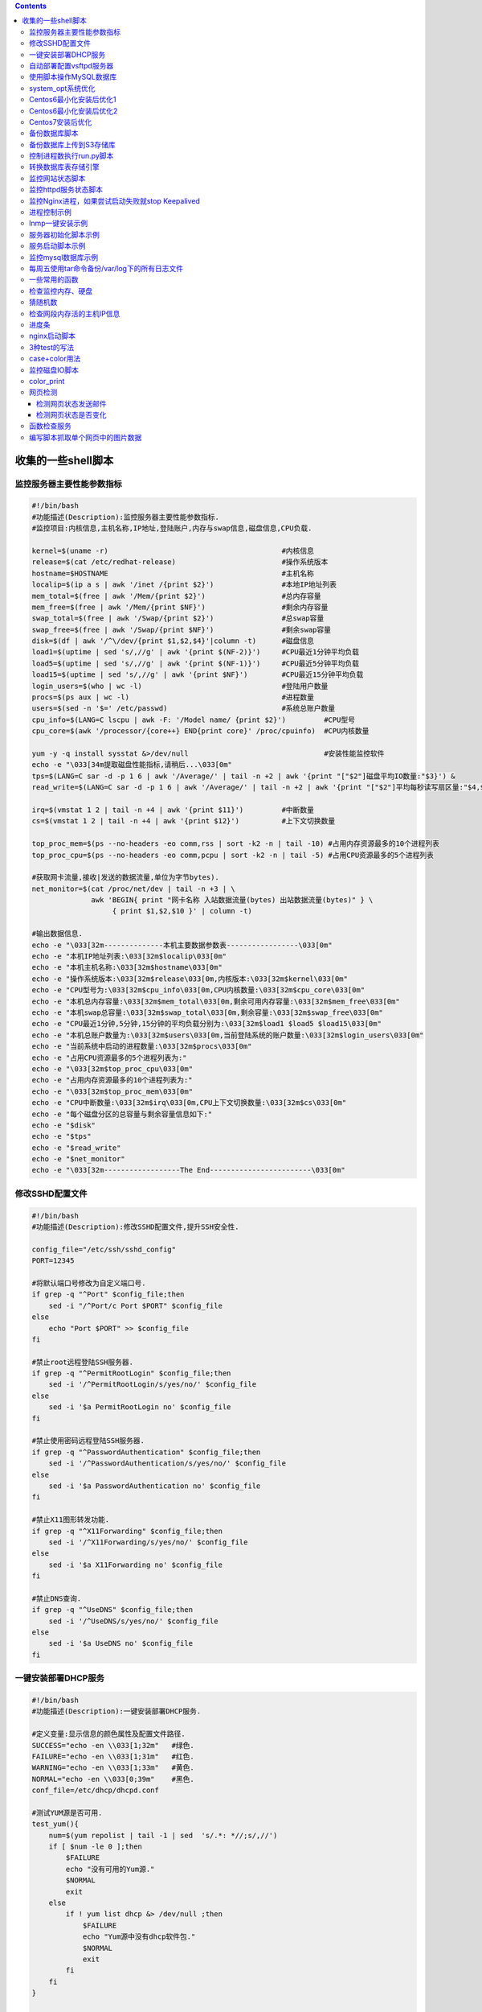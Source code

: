 .. contents::
   :depth: 3
..

收集的一些shell脚本
===================

监控服务器主要性能参数指标
--------------------------

.. code:: shell

   #!/bin/bash
   #功能描述(Description):监控服务器主要性能参数指标.
   #监控项目:内核信息,主机名称,IP地址,登陆账户,内存与swap信息,磁盘信息,CPU负载.

   kernel=$(uname -r)                                         #内核信息
   release=$(cat /etc/redhat-release)                         #操作系统版本
   hostname=$HOSTNAME                                         #主机名称
   localip=$(ip a s | awk '/inet /{print $2}')                #本地IP地址列表
   mem_total=$(free | awk '/Mem/{print $2}')                  #总内存容量
   mem_free=$(free | awk '/Mem/{print $NF}')                  #剩余内存容量
   swap_total=$(free | awk '/Swap/{print $2}')                #总swap容量
   swap_free=$(free | awk '/Swap/{print $NF}')                #剩余swap容量
   disk=$(df | awk '/^\/dev/{print $1,$2,$4}'|column -t)      #磁盘信息
   load1=$(uptime | sed 's/,//g' | awk '{print $(NF-2)}')     #CPU最近1分钟平均负载
   load5=$(uptime | sed 's/,//g' | awk '{print $(NF-1)}')     #CPU最近5分钟平均负载
   load15=$(uptime | sed 's/,//g' | awk '{print $NF}')        #CPU最近15分钟平均负载
   login_users=$(who | wc -l)                                 #登陆用户数量
   procs=$(ps aux | wc -l)                                    #进程数量
   users=$(sed -n '$=' /etc/passwd)                           #系统总账户数量
   cpu_info=$(LANG=C lscpu | awk -F: '/Model name/ {print $2}')         #CPU型号
   cpu_core=$(awk '/processor/{core++} END{print core}' /proc/cpuinfo)  #CPU内核数量

   yum -y -q install sysstat &>/dev/null                                #安装性能监控软件
   echo -e "\033[34m提取磁盘性能指标,请稍后...\033[0m"
   tps=$(LANG=C sar -d -p 1 6 | awk '/Average/' | tail -n +2 | awk '{print "["$2"]磁盘平均IO数量:"$3}') &
   read_write=$(LANG=C sar -d -p 1 6 | awk '/Average/' | tail -n +2 | awk '{print "["$2"]平均每秒读写扇区量:"$4,$5}') &

   irq=$(vmstat 1 2 | tail -n +4 | awk '{print $11}')         #中断数量
   cs=$(vmstat 1 2 | tail -n +4 | awk '{print $12}')          #上下文切换数量

   top_proc_mem=$(ps --no-headers -eo comm,rss | sort -k2 -n | tail -10) #占用内存资源最多的10个进程列表
   top_proc_cpu=$(ps --no-headers -eo comm,pcpu | sort -k2 -n | tail -5) #占用CPU资源最多的5个进程列表

   #获取网卡流量,接收|发送的数据流量,单位为字节bytes).
   net_monitor=$(cat /proc/net/dev | tail -n +3 | \
                 awk 'BEGIN{ print "网卡名称 入站数据流量(bytes) 出站数据流量(bytes)" } \
                      { print $1,$2,$10 }' | column -t)

   #输出数据信息.
   echo -e "\033[32m--------------本机主要数据参数表-----------------\033[0m"
   echo -e "本机IP地址列表:\033[32m$localip\033[0m"
   echo -e "本机主机名称:\033[32m$hostname\033[0m"
   echo -e "操作系统版本:\033[32m$release\033[0m,内核版本:\033[32m$kernel\033[0m"
   echo -e "CPU型号为:\033[32m$cpu_info\033[0m,CPU内核数量:\033[32m$cpu_core\033[0m"
   echo -e "本机总内存容量:\033[32m$mem_total\033[0m,剩余可用内存容量:\033[32m$mem_free\033[0m"
   echo -e "本机swap总容量:\033[32m$swap_total\033[0m,剩余容量:\033[32m$swap_free\033[0m"
   echo -e "CPU最近1分钟,5分钟,15分钟的平均负载分别为:\033[32m$load1 $load5 $load15\033[0m"
   echo -e "本机总账户数量为:\033[32m$users\033[0m,当前登陆系统的账户数量:\033[32m$login_users\033[0m"
   echo -e "当前系统中启动的进程数量:\033[32m$procs\033[0m"
   echo -e "占用CPU资源最多的5个进程列表为:"
   echo -e "\033[32m$top_proc_cpu\033[0m"
   echo -e "占用内存资源最多的10个进程列表为:"
   echo -e "\033[32m$top_proc_mem\033[0m"
   echo -e "CPU中断数量:\033[32m$irq\033[0m,CPU上下文切换数量:\033[32m$cs\033[0m"
   echo -e "每个磁盘分区的总容量与剩余容量信息如下:"
   echo -e "$disk"
   echo -e "$tps"
   echo -e "$read_write"
   echo -e "$net_monitor"
   echo -e "\033[32m------------------The End------------------------\033[0m"

修改SSHD配置文件
----------------

.. code:: shell

   #!/bin/bash
   #功能描述(Description):修改SSHD配置文件,提升SSH安全性.

   config_file="/etc/ssh/sshd_config"
   PORT=12345

   #将默认端口号修改为自定义端口号.
   if grep -q "^Port" $config_file;then
       sed -i "/^Port/c Port $PORT" $config_file
   else
       echo "Port $PORT" >> $config_file
   fi

   #禁止root远程登陆SSH服务器.
   if grep -q "^PermitRootLogin" $config_file;then
       sed -i '/^PermitRootLogin/s/yes/no/' $config_file
   else
       sed -i '$a PermitRootLogin no' $config_file
   fi

   #禁止使用密码远程登陆SSH服务器.
   if grep -q "^PasswordAuthentication" $config_file;then
       sed -i '/^PasswordAuthentication/s/yes/no/' $config_file
   else
       sed -i '$a PasswordAuthentication no' $config_file
   fi

   #禁止X11图形转发功能.
   if grep -q "^X11Forwarding" $config_file;then
       sed -i '/^X11Forwarding/s/yes/no/' $config_file
   else
       sed -i '$a X11Forwarding no' $config_file
   fi

   #禁止DNS查询.
   if grep -q "^UseDNS" $config_file;then
       sed -i '/^UseDNS/s/yes/no/' $config_file
   else
       sed -i '$a UseDNS no' $config_file
   fi

一键安装部署DHCP服务
--------------------

.. code:: shell

   #!/bin/bash
   #功能描述(Description):一键安装部署DHCP服务.

   #定义变量:显示信息的颜色属性及配置文件路径.
   SUCCESS="echo -en \\033[1;32m"   #绿色.
   FAILURE="echo -en \\033[1;31m"   #红色.
   WARNING="echo -en \\033[1;33m"   #黄色.
   NORMAL="echo -en \\033[0;39m"    #黑色.
   conf_file=/etc/dhcp/dhcpd.conf

   #测试YUM源是否可用.
   test_yum(){
       num=$(yum repolist | tail -1 | sed  's/.*: *//;s/,//')
       if [ $num -le 0 ];then
           $FAILURE
           echo "没有可用的Yum源."
           $NORMAL
           exit
       else
           if ! yum list dhcp &> /dev/null ;then
               $FAILURE
               echo "Yum源中没有dhcp软件包."
               $NORMAL
               exit
           fi
       fi
   }

   #安装部署dhcp软件包.
   install_dhcp(){
       #如果软件包已经安装则提示警告信息并退出脚本.
       if rpm -q dhcp &> /dev/null ;then
           $WARNING
           echo "dhcp已安装."
           $NORMAL
           exit
       else
           yum -y install dhcp
       fi
   }


   #修改dhcp配置文件.
   modify_conf(){
       #拷贝模板配置文件.
       /bin/cp -f /usr/share/doc/dhcp*/dhcpd.conf.example /etc/dhcp/dhcpd.conf
       sed -i '/10.152.187.0/{N;d}' $conf_file   #删除多余配置,通过N读取多行,然后d删除.
       sed -i '/10.254.239.0/,+3d' $conf_file    #删除多余配置,通过正则匹配某行以及之后的3行都删除.
       sed -i '/10.254.239.32/,+4d' $conf_file   #删除多余配置,正则匹配某行以及后面的4行都删除.
       sed -i "s/10.5.5.0/$subnet/" $conf_file   #设置DHCP网段.
       sed -i "s/255.255.255.224/$netmask/" $conf_file #设置DHCP网段的子网掩码.
       sed -i "s/10.5.5.26/$start/" $conf_file   #设置DHCP为客户端分配的IP地址池起始IP.
       sed -i "s/10.5.5.30/$end/" $conf_file     #设置DHCP为客户端分配的IP地址池结束IP.
       sed -i "s/ns1.internal.example.org/$dns/" $conf_file  #设置为客户端分配的DNS.
       sed -i '/internal.example.org/d' $conf_file #删除多余的配置行.
       sed -i "/routers/s/10.5.5.1/$router/" $conf_file #设置为客户端分配的默认网关.
       sed -i '/broadcast-address/d' $conf_file  #删除多余的配置行.
   }


   test_yum      #调用函数,测试yum源.
   install_dhcp  #调用函数,安装软件包.

   #读取必要的配置参数.
   echo -n "请输入DHCP网段(如:192.168.4.0):"
   $SUCCESS
   read subnet
   $NORMAL
   echo -n "请输入DHCP网段的子网掩码(如:255.255.255.0):"
   $SUCCESS
   read netmask
   $NORMAL
   echo -n "请输入为客户端分配的地址池(如:192.168.4.1-192.168.4.10):"
   $SUCCESS
   read pools
   $NORMAL
   echo -n "请输入为客户端分配的默认网关:"
   $SUCCESS
   read router
   $NORMAL
   echo -n "请输入为客户端分配的DNS服务器:"
   $SUCCESS
   read dns
   $NORMAL
   start=$(echo $pools | cut -d- -f1)     #获取起始IP.
   end=$(echo $pools | cut -d- -f2)       #获取结束IP.

   modify_conf   #调用函数,修改配置文件.

   #重启服务.
   systemctl restart dhcpd  &>/dev/null
   if [ $? -eq 0 ];then
       $SUCCESS
       echo "部署配置DHCP完毕."
   else
       $FAILURE
       echo "部署配置DHCP失败,通过 journalctl -xe查看日志."
   fi
   $NORMAL

自动部署配置vsftpd服务器
------------------------

::

   #!/bin/bash
   #功能描述(Description):自动部署配置vsftpd服务器,管理FTP服务器,针对RHEL|CentOS系统.
   #本地账户访问FTP的共享目录为/common,其中/common/pub为可上传目录.
   #匿名账户访问FTP的共享目录为/var/ftp,其中/var/ftp/pub为可上传目录.

   #定义变量:显示信息的颜色属性及配置文件路径.
   SUCCESS="echo -en \\033[1;32m"   #绿色.
   FAILURE="echo -en \\033[1;31m"   #红色.
   WARNING="echo -en \\033[1;33m"   #黄色.
   NORMAL="echo -en \\033[0;39m"    #黑色.
   conf_file=/etc/vsftpd/vsftpd.conf

   #####从这里开始先将所有需要的功能定义为函数.#####
   #定义脚本的主菜单功能.
   menu(){
       clear
       echo "-----------------------------------"
       echo "#          菜单(Menu)             #"
       echo "-----------------------------------"
       echo "# 1.安装配置vsftpd.               #"
       echo "# 2.创建FTP账户.                  #"
       echo "# 3.删除FTP账户.                  #"
       echo "# 4.配置匿名账户.                 #"
       echo "# 5.启动关闭vsftpd.               #"
       echo "# 6.退出脚本.                     #"
       echo "-----------------------------------"
       echo
   }

   #定义配置匿名账户的子菜单.
   anon_sub_menu(){
       clear
       echo "-----------------------------------"
       echo "#      匿名配置子菜单(Menu)       #"
       echo "-----------------------------------"
       echo "# 1.禁用匿名账户.                 #"
       echo "# 2.启用匿名登陆.                 #"
       echo "# 3.允许匿名账户上传.             #"
       echo "-----------------------------------"
       echo
   }

   #定义服务管理的子菜单.
   service_sub_menu(){
       clear
       echo "-----------------------------------"
       echo "#       服务管理子菜单(Menu)      #"
       echo "-----------------------------------"
       echo "# 1.启动vsftpd.                   #"
       echo "# 2.关闭vsftpd.                   #"
       echo "# 3.重启vsftpd.                   #"
       echo "-----------------------------------"
       echo
   }

   #测试YUM是否可用.
   test_yum(){
       num=$(yum repolist | tail -1 | sed  's/.*: *//;s/,//')
       if [ $num -le 0 ];then
           $FAILURE
           echo "没有可用的Yum源."
           $NORMAL
           exit
       else
           if ! yum list vsftpd &> /dev/null ;then
               $FAILURE
               echo "Yum源中没有vsftpd软件包."
               $NORMAL
               exit
           fi
       fi
   }

   #安装部署vsftpd软件包.
   install_vsftpd(){
   #如果软件包已经安装则提示警告信息并退出脚本.
       if rpm -q vsftpd &> /dev/null ;then
           $WARNING
           echo "vsftpd已安装."
           $NORMAL
           exit
       else
           yum -y install vsftpd
       fi
   }

   #修改初始化配置文件.
   init_config(){
   #备份配置文件.
       [ ! -e $conf_file.bak ] && cp $conf_file{,.bak}

   #为本地账户创建共享目录/common,修改配置文件指定共享根目录.
       [ ! -d /common/pub ] && mkdir -p /common/pub
       chmod a+w /common/pub
       grep -q local_root $conf_file || sed -i '$a local_root=/common' $conf_file

   #默认客户端通过本地账户访问FTP时
   #允许使用cd命令跳出共享目录,可以看到/etc等系统目录及文件.
   #通过设置chroot_local_user=YES可以将账户禁锢在自己的家目录,无法进入其他目录.
       sed -i 's/^#chroot_local_user=YES/chroot_local_user=YES/' $conf_file
   }

   #创建FTP账户,如果账户已存在则直接退出脚本.
   create_ftpuser(){
       if id $1 &> /dev/null ;then
           $FAILURE
           echo "$1账户已存在."
           $NORMAL
           exit
       else
           useradd $1
           echo "$2" | passwd --stdin $1 &>/dev/null
       fi
   }

   #删除FTP账户,如果账户不存在则直接退出脚本.
   delete_ftpuser(){
       if ! id $1 &> /dev/null ;then
           $FAILURE
           echo "$1账户不存在."
           $NORMAL
           exit
       else
           userdel $1
       fi
   }

   #配置匿名账户.
   #第一个位置参数为1则将匿名账户禁用.
   #第一个位置参数为2则开启匿名账户登陆功能.
   #第一个位置参数为3则设置允许匿名账户上传文件.
   anon_config(){ 
       if [ ! -f $conf_file ];then
           $FAILURE
           echo "配置文件不存在."
           $NORMAL
           exit
       fi
   #设置anonymous_enable=YES可以开启匿名登陆功能,默认为开启状态.
   #设置anonymous_enable=NO可以禁止匿名登陆功能.
   #设置anon_upload_enable=YES可以允许匿名上传文件,默认该配置被注释.
   #设置anon_mkdir_write_enable=YES可以允许匿名账户创建目录,默认该配置被注释.
   case $1 in
   1)
       sed -i 's/anonymous_enable=YES/anonymous_enable=NO/' $conf_file
       systemctl restart vsftpd;;
   2)
       sed -i 's/anonymous_enable=NO/anonymous_enable=YES/' $conf_file
       systemctl restart vsftpd;;
   3)
       sed -i 's/^#anon_/anon_/' $conf_file
       chmod a+w /var/ftp/pub
       systemctl restart vsftpd;;
   esac
   }

   #服务管理.
   #第一个位置参数为start时启动vsftpd服务.
   #第一个位置参数为stop时关闭vsftpd服务.
   #第一个位置参数为restart时重启vsftpd服务.
   proc_manager(){
       if ! rpm -q vsftpd &>/dev/null ;then
           $FAILURE
           echo "未安装vsftpd软件包."
           $NORMAL
           exit
       fi
   case $1 in
   start)
       systemctl start vsftpd;; 
   stop)
       systemctl stop vsftpd;; 
   restart)
       systemctl restart vsftpd;; 
   esac
   }


   ######从这里开始调用前面定义的函数.#####
   menu
   read -p "请输入选项[1-6]:" input
   case $input in
   1)
       test_yum           #测试yum源.
       install_vsftpd     #安装vsftpd软件包.
       init_config;;      #初始化修改配置文件.
   2) 
       read -p "请输入账户名称:" username
       read -s -p "请输入账户密码:" password
       echo
       create_ftpuser $username $password;;   #创建FTP账户.
   3)
       read -p "请输入账户名称:" username
       delete_ftpuser $username $password;;   #删除FTP账户.
   4)
       anon_sub_menu
       read -p "请输入选项[1-3]:" anon
       if [ $anon -eq 1 ];then
           anon_config 1                     #禁止匿名登陆.
       elif [ $anon -eq 2 ];then
           anon_config 2                     #启用匿名登陆.
       elif [ $anon -eq 3 ];then
           anon_config 3                     #允许匿名上传.
       fi;;
   5)
       service_sub_menu    
       read -p "请输入选项[1-3]:" proc
       if [ $proc -eq 1 ];then
           proc_manager start                #启动vsftpd服务.
       elif [ $proc -eq 2 ];then
           proc_manager stop                 #关闭vsftpd服务.
       elif [ $proc -eq 3 ];then
           proc_manager restart              #重启vsftpd服务.
       fi;;
   6)
       exit;;
   *)
       $FAILURE
       echo "您的输入有误."
       $NORMAL
       exit;;
   esac

使用脚本操作MySQL数据库
-----------------------

::

   # 操作数据库
   mysql -uUSER -pPASSWORD -e"SQL STATEMENTS" 

   #查看本地所有数据库
   mysql -uroot -ppassword -e"show databases"

操作数据库脚本

.. code:: bash

   [root@localhost ~]# cat mysql01.sh
   #!/bin/bash
   HOSTNAME="localhost"
   USERNAME="root"
   PASSWORD="password"
   MYSQL=/usr/bin/mysql
   SH_DB="show databases"
   $MYSQL -u$USERNAME -p$PASSWORD -e"$SH_DB"

下面列举了常用的数据库操作脚本：

::

   #创建数据库  
   create_db_sql="create database  ${DBNAME}"  
   mysql -u${USERNAME} -p${PASSWORD} -e "${create_db_sql}"  

   #创建表  
   create_table_sql="create table  ${TABLE} (name varchar(20), id int(10))"  
   mysql -u${USERNAME} -p${PASSWORD} ${DBNAME} -e"${create_table_sql}"  

   #插入数据  
   insert_sql="insert into ${TABLENAME} values('john',1)"  
   mysql -u${USERNAME} -p${PASSWORD} ${DBNAME} -e"${insert_sql}"  

   #查询  
   select_sql="select * from ${TABLENAME}"  
   mysql -u${USERNAME} -p${PASSWORD} ${DBNAME} -e"${select_sql}"   

   #更新数据  
   update_sql="update ${TABLENAME} set id=3"  
   mysql -u${USERNAME} -p${PASSWORD} ${DBNAME} -e"${update_sql}"  

   #删除数据  
   delete_sql="delete from ${TABLENAME}"  
   mysql -u${USERNAME} -p${PASSWORD} ${DBNAME} -e"${delete_sql}"  

使用Here Document执行SQL代码块，命令如下：

::

   [root@localhost ~]# cat mysql02.sh
   #!/bin/bash  
   mysql -uroot -ppassword << EOF  
   CREATE DATABASE DB01;
   use DB01;
   CREATE TABLE user
   (
   userID int(20) not null,
   userName varchar(20) not null,
   userPass varchar(20) not null,
   age int(10) not null,
   primary key(userID)
   );
   EOF

使用管道或重定向符执行SQL代码块，命令如下：

.. code:: bash

   mysql -uroot -ppassword < update.sql
   cat update.sql | mysql -uroot -ppassword

system_opt系统优化
------------------

``system_opt.sh``

.. code:: bash

   #!/usr/bin/env bash
   #usage:xxx
   #scripts_name:${NAME}.sh
   # author：xiaojian

   #usage() {
   #    echo "请按如下格式执行"
   #    echo "USAGE: bash $0 函数名1#函数名2"
   #    echo "USAGE: bash $0 epel#ulimits#ssh"
   #    exit 1
   #}
   #

   function epel(){
       yum install epel-release -y >/dev/null 2>&1
       sed -i 's/mirrorlist/#mirrorlist/g' /etc/yum.repos.d/epel.repo
       sed -i 's/#baseurl/baseurl/g' /etc/yum.repos.d/epel.repo
       sed -i '6s/enabled=0/enabled=1/g' /etc/yum.repos.d/epel.repo
       sed -i '7s/gpgcheck=1/gpgcheck=0/g' /etc/yum.repos.d/epel.repo
       yum clean all >/dev/null 2>&1
       #阿里云机器用aliyun epel
       #echo "[EPEL 配置] ==> OK"
   }

   function ulimits(){
   cat > /etc/security/limits.conf <<EOF
   * soft noproc 65536
   * hard noproc 65536
   * soft nofile 65536
   * hard nofile 65536
   EOF
   # centos 7.3 还是 7.4开始， 这个文件有一部分soft 和 nproc 内容，登陆后会被覆盖，/etc/security/limits.conf 不会生效
   echo > /etc/security/limits.d/20-nproc.conf 

   ulimit -n 65536
   ulimit -u 65536


   #echo "[ulimits 配置] ==> OK"


   }


   # 系统默认没有 /etc/init.d/sshd 需要使用 systemctl restart  sshd
   function ssh(){
       [ -f /etc/ssh/sshd_config ]  && sed -ir '13 iUseDNS no\nGSSAPIAuthentication no' /etc/ssh/sshd_config && systemctl restart  sshd >/dev/null 2>&1
   #echo "[SSH 优化] ==> OK"
   }

   # 修改内核参数，增加缓存区，减少等待时间
   # 可以接收更大的包，增加对轻量ddos抗性
   function kernel(){
   cat > /etc/sysctl.conf <<EOF
   fs.file-max = 65536
   net.core.netdev_max_backlog = 32768
   net.core.rmem_default = 8388608
   net.core.rmem_max = 16777216
   net.core.somaxconn = 32768
   net.core.wmem_default = 8388608
   net.core.wmem_max = 16777216
   net.ipv4.conf.all.arp_ignore = 0
   net.ipv4.conf.lo.arp_announce = 0
   net.ipv4.conf.lo.arp_ignore = 0
   net.ipv4.ip_local_port_range = 5000 65000
   net.ipv4.tcp_fin_timeout = 30
   net.ipv4.tcp_keepalive_intvl = 30
   net.ipv4.tcp_keepalive_probes = 3
   net.ipv4.tcp_keepalive_time = 300
   net.ipv4.tcp_max_orphans = 3276800
   net.ipv4.tcp_max_syn_backlog = 65536
   net.ipv4.tcp_max_tw_buckets = 5000
   net.ipv4.tcp_mem = 94500000 915000000 927000000
   net.ipv4.tcp_syn_retries = 2
   net.ipv4.tcp_synack_retries = 2
   net.ipv4.tcp_syncookies = 1
   net.ipv4.tcp_timestamps = 0
   net.ipv4.tcp_tw_recycle = 1
   net.ipv4.tcp_tw_reuse = 1
   EOF
   sysctl -p >/dev/null 2>&1
   #echo "[内核 优化] ==> OK"
   }

   # 增加操作系统记录数量
   function history(){
       if ! grep "HISTTIMEFORMAT" /etc/profile >/dev/null 2>&1
       then echo '
       UserIP=$(who -u am i | cut -d"("  -f 2 | sed -e "s/[()]//g")
       export HISTTIMEFORMAT="[%F %T] [`whoami`] [${UserIP}] " ' >> /etc/profile;
       fi
       sed -i "s/HISTSIZE=1000/HISTSIZE=999999999/" /etc/profile
   #echo "[history 优化] ==> OK"
   }

   # 这个稍后我再试一试，我是倾向不要关闭selinux，而是使用系统权限完善来控制软件运行。
   # 稍后测试一下看看
   function security(){
       > /etc/issue
       sed -i 's/SELINUX=enforcing/SELINUX=disabled/g' /etc/selinux/config
       sed -i 's/SELINUX=permissive/SELINUX=disabled/g' /etc/selinux/config
       setenforce 0 >/dev/null 2>&1
       #systemctl stop firewalld.service
       #systemctl disable firewalld.service
       yum install -y openssl openssh bash >/dev/null 2>&1
       #echo "[安全配置] ==> OK"
   }

   function other(){
       yum groupinstall Development tools -y >/dev/null 2>&1
       yum install -y vim wget lrzsz telnet traceroute iotop tree >/dev/null 2>&1
       yum install -y ncftp axel git zlib-devel openssl-devel unzip xz libxslt-devel libxml2-devel libcurl-devel >/dev/null 2>&1
       #echo "[安装常用工具] ==> OK"
       echo "export HOME=/root" >> /etc/profile
       source /etc/profile
       useradd -M -s /sbin/nologin nginx >/dev/null 2>&1
       mkdir -p /root/ops_scripts /data1/www
       mkdir -p /opt/codo/
   }

   export -f epel
   export -f ulimits
   export -f ssh
   export -f kernel
   export -f history
   export -f security
   export -f other

   ##格式必须是: bash script 函数名1#函数2
   ## 例如: bash system_init_v1.sh epel#ulimits#ssh
   #echo $1 | awk -F "#" '{for(i=1;i<=NF;++i) system($i)}'
   epel
   ulimits
   ssh
   kernel
   history
   security
   other
   #echo '[Success]System Init OK'

Centos6最小化安装后优化1
------------------------

.. code:: bash

   #!/bin/bash
   #系统基础升级,建议以root执行

   #必须使用root才能执行此脚本
   if [ $USER != "root" ]; then
       echo "需要使用 sudo 才能使用本脚本"
       exit 1
   fi

   cd /usr/local/src
   wget http://mirrors.163.com/.help/CentOS6-Base-163.repo
   cd /etc/yum.repos.d/
   mv CentOS-Base.repo CentOS-Base.repo.bak
   cp /usr/local/src/CentOS6-Base-163.repo ./CentOS-Base.repo
   yum clean all #清除yum缓存
   yum makecache #重建缓存
   yum update -y  #升级Linux系统
   cd ../
   #添加epel外部yum扩展源
   cd /usr/local/src
   wget http://dl.fedoraproject.org/pub/epel/6/x86_64/epel-release-6-8.noarch.rpm
   rpm -ivh epel-release-6-8.noarch.rpm
   #安装gcc基础库文件以及sysstat工具
   yum -y install gcc gcc-c++ vim-enhanced unzip unrar sysstat
   #配置ntpdate自动对时
   yum -y install ntp
   echo "01 01 * * * /usr/sbin/ntpdate ntp.api.bz    >> /dev/null 2>&1" >> /etc/crontab
   /usr/sbin/ntpdate ntp.api.bz
   service crond restart

   #配置文件的ulimit值
   ulimit -SHn 65534
   echo "ulimit -SHn 65534" >> /etc/rc.local
   cat >> /etc/security/limits.conf << EOF
   *                     soft     nofile             65535
   *                     hard     nofile             65535
   EOF
   echo "fs.file-max=419430" >> /etc/sysctl.conf

   #基础系统内核优化
   cat >> /etc/sysctl.conf << EOF
   net.ipv4.tcp_syncookies = 1
   net.ipv4.tcp_syn_retries = 1
   net.ipv4.tcp_tw_recycle = 1
   net.ipv4.tcp_tw_reuse = 1
   net.ipv4.tcp_fin_timeout = 1
   net.ipv4.tcp_keepalive_time = 1200
   net.ipv4.ip_local_port_range = 10000 65535
   net.ipv4.tcp_max_syn_backlog = 16384
   net.ipv4.tcp_max_tw_buckets = 36000
   net.ipv4.route.gc_timeout = 100
   net.ipv4.tcp_syn_retries = 1
   net.ipv4.tcp_synack_retries = 1
   net.core.somaxconn = 16384
   net.core.netdev_max_backlog = 16384
   net.ipv4.tcp_max_orphans = 16384

   EOF
   /sbin/sysctl -p

   #禁用control-alt-delete组合键以防止误操作
   sed -i 's@ca::ctrlaltdel:/sbin/shutdown -t3 -r now@#ca::ctrlaltdel:/sbin/shutdown -t3 -r now@' /etc/inittab
   #关闭SElinux
   sed -i 's@SELINUX=enforcing@SELINUX=disabled@' /etc/selinux/config
   #关闭iptables
   service iptables stop
   chkconfig iptables off
   #ssh服务配置优化,请至少保持机器中至少有一个具有sudo权限的用户，下面的配置会禁止root远程登录
   sed -i 's@#PermitRootLogin yes@PermitRootLogin no@' /etc/ssh/sshd_config 
   #禁止空密码登录
   sed -i 's@#PermitEmptyPasswords no@PermitEmptyPasswords no@' /etc/ssh/sshd_config 
   #禁止SSH反向解析
   sed -i 's@#UseDNS yes@UseDNS no@' /etc/ssh/sshd_config /etc/ssh/sshd_config
   service sshd restart
   #禁用ipv6地址,根据实际需求来设，如果需要安装lvs服务的机器，建议保留此选项
   echo "install ipv6 /bin/true" > /etc/modprobe.d/disable-ipv6.conf
   #每当系统需要加载IPv6模块时，强制执行/bin/true来代替实际加载的模块
   echo "IPV6INIT=no" >> /etc/sysconfig/network-scripts/ifcfg-eth0
   #禁用基于IPv6网络，使之不会被触发启动
   chkconfig ip6tables off
   #vim基础语法优化
   cat >> /root/.vimrc << EOF
   set number
   set ruler
   set nohlsearch
   set shiftwidth=2
   set tabstop=4
   set expandtab
   set cindent
   set autoindent
   set mouse=v
   syntax on
   EOF
   #精简开机自启动服务，安装最小化服务的机器初始可以只留crond|network|rsyslog|sshd这四个服务
   for i in `chkconfig --list|grep 3:on|awk '{print $1}'`;do chkconfig --level 3 $i off;done
   for CURSRV  in crond rsyslog sshd network;do chkconfig --level 3 $CURSRV on;done
   #重启服务器
   reboot

Centos6最小化安装后优化2
------------------------

.. code:: bash

   #!/bin/bash
   #添加epel外部yum扩展源
   cd /usr/local/src
   wget http://dl.fedoraproject.org/pub/epel/6/x86_64/epel-release-6-8.noarch.rpm
   rpm -ivh epel-release-6-8.noarch.rpm
   #安装gcc基础库文件以及sysstat工具
   yum -y install gcc gcc-c++ vim-enhanced unzip unrar sysstat
   #配置ntpdate自动对时
   yum -y install ntp
   echo "01 01 * * * /usr/sbin/ntpdate ntp.api.bz    >> /dev/null 2>&1" >> /etc/crontab
   ntpdate ntp.api.bz
   service crond restart
   #配置文件的ulimit值
   ulimit -SHn 65535
   echo "ulimit -SHn 65535" >> /etc/rc.local
   cat>> /etc/security/limits.conf << EOF
   *                     soft     nofile             65535
   *                     hard     nofile             65535
   EOF

   #基础系统内核优化
   cat>> /etc/sysctl.conf << EOF
   fs.file-max=419430
   net.ipv4.tcp_syncookies = 1
   net.ipv4.tcp_syn_retries = 1
   net.ipv4.tcp_tw_recycle = 1
   net.ipv4.tcp_tw_reuse = 1
   net.ipv4.tcp_fin_timeout = 1
   net.ipv4.tcp_keepalive_time = 1200
   net.ipv4.ip_local_port_range = 1024 65535
   net.ipv4.tcp_max_syn_backlog = 16384
   net.ipv4.tcp_max_tw_buckets = 36000
   net.ipv4.route.gc_timeout = 100
   net.ipv4.tcp_syn_retries = 1
   net.ipv4.tcp_synack_retries = 1
   net.core.somaxconn = 16384
   net.core.netdev_max_backlog = 16384
   net.ipv4.tcp_max_orphans = 16384
   EOF
   /sbin/sysctl -p

   #禁用control-alt-delete组合键以防止误操作
   sed -i 's@ca::ctrlaltdel:/sbin/shutdown -t3 -r now@#ca::ctrlaltdel:/sbin/shutdown -t3 -r now@' /etc/inittab
   #关闭SElinux
   sed -i 's@SELINUX=enforcing@SELINUX=disabled@' /etc/selinux/config
   #关闭iptables
   service iptables stop
   chkconfig iptables off
   #ssh服务配置优化,请至少保持机器中至少有一个具有sudo权限的用户，下面的配置会禁止root远程登录
   sed -i 's@#PermitRootLogin yes@PermitRootLogin no@' /etc/ssh/sshd_config #禁止root远程登录
   sed -i 's@#PermitEmptyPasswords no@PermitEmptyPasswords no@' /etc/ssh/sshd_config #禁止空密码登录
   sed -i 's@#UseDNS yes@UseDNS no@' /etc/ssh/sshd_config /etc/ssh/sshd_config
   service sshd restart
   #禁用ipv6地址
   echo "alias net-pf-10 off" >> /etc/modprobe.d/dist.conf
   echo "alias ipv6 off" >> /etc/modprobe.d/dist.conf
   chkconfig ip6tables off
   #vim基础语法优化
   echo "syntax on" >> /root/.vimrc
   echo "set nohlsearch" >> /root/.vimrc
   #精简开机自启动服务，安装最小化服务的机器初始可以只保留crond，network，rsyslog，sshd这四个服务。
   for i in `chkconfig --list|grep 3:on|awk '{print $1}'`;do chkconfig --level 3 $i off;done
   for CURSRV  in crond rsyslog sshd network;do chkconfig --level 3 $CURSRV on;done
   #重启服务器
   reboot

Centos7安装后优化
-----------------

.. code:: bash

   #!/bin/bash
   #author shunxin by 
   #this script is only for CentOS 7.x
   #check the OS
   platform=`uname -i`
   if [ $platform != "x86_64" ];then 
   echo "this script is only for 64bit Operating System !"
   exit 1
   fi
   echo "the platform is ok"
   cat << EOF
   +---------------------------------------+
   |   your system is CentOS 7 x86_64      |
   |      start optimizing.......          |
   +---------------------------------------
   EOF
   #Yum源更换为国内阿里源
   yum install wget -y
   mv /etc/yum.repos.d/CentOS-Base.repo /etc/yum.repos.d/CentOS-Base.repo.backup
   wget -O /etc/yum.repos.d/CentOS-Base.repo http://mirrors.aliyun.com/repo/Centos-7.repo
   #添加阿里的epel源
   #add the epel
   wget -O /etc/yum.repos.d/epel.repo http://mirrors.aliyun.com/repo/epel-7.repo
   #yum重新建立缓存
   yum clean all
   yum makecache
   #同步时间
   yum -y install ntp
   /usr/sbin/ntpdate ntp1.aliyun.com
   echo "* 3 * * * /usr/sbin/ntpdate ntp1.aliyun.com > /dev/null 2>&1" >> /var/spool/cron/root
   systemctl  restart crond.service
   #设置主机名
   hostnamectl   set-hostname qiuyuetao
   #设置字符集
   #设置最大打开文件描述符数
   echo "ulimit -SHn 102400" >> /etc/rc.local
   cat >> /etc/security/limits.conf << EOF
   *           soft   nofile       655350
   *           hard   nofile       655350
   EOF
   #禁用selinux
   sed -i 's/SELINUX=enforcing/SELINUX=disabled/' /etc/selinux/config
   setenforce 0
   #关闭防火墙
   systemctl disable firewalld.service 
   systemctl stop firewalld.service 
   #set ssh
   sed -i 's/^GSSAPIAuthentication yes$/GSSAPIAuthentication no/' /etc/ssh/sshd_config
   sed -i 's/#UseDNS yes/UseDNS no/' /etc/ssh/sshd_config
   systemctl  restart sshd.service
   #内核参数优化
   cat >> /etc/sysctl.conf << EOF
   #CTCDN系统优化参数
   #关闭ipv6
   net.ipv6.conf.all.disable_ipv6 = 1
   net.ipv6.conf.default.disable_ipv6 = 1
   #决定检查过期多久邻居条目
   net.ipv4.neigh.default.gc_stale_time=120
   #使用arp_announce / arp_ignore解决ARP映射问题
   net.ipv4.conf.default.arp_announce = 2
   net.ipv4.conf.all.arp_announce=2
   net.ipv4.conf.lo.arp_announce=2
   # 避免放大攻击
   net.ipv4.icmp_echo_ignore_broadcasts = 1
   # 开启恶意icmp错误消息保护
   net.ipv4.icmp_ignore_bogus_error_responses = 1
   #开启路由转发
   net.ipv4.ip_forward = 1
   net.ipv4.conf.all.send_redirects = 1
   net.ipv4.conf.default.send_redirects = 1
   #开启反向路径过滤
   net.ipv4.conf.all.rp_filter = 1
   net.ipv4.conf.default.rp_filter = 1
   #处理无源路由的包
   net.ipv4.conf.all.accept_source_route = 0
   net.ipv4.conf.default.accept_source_route = 0
   #关闭sysrq功能
   kernel.sysrq = 0
   #core文件名中添加pid作为扩展名
   kernel.core_uses_pid = 1
   # 开启SYN洪水攻击保护
   net.ipv4.tcp_syncookies = 1
   #修改消息队列长度
   kernel.msgmnb = 65536
   kernel.msgmax = 65536
   #设置最大内存共享段大小bytes
   kernel.shmmax = 68719476736
   kernel.shmall = 4294967296
   #timewait的数量，默认180000
   net.ipv4.tcp_max_tw_buckets = 6000
   net.ipv4.tcp_sack = 1
   net.ipv4.tcp_window_scaling = 1
   net.ipv4.tcp_rmem = 4096        87380   4194304
   net.ipv4.tcp_wmem = 4096        16384   4194304
   net.core.wmem_default = 8388608
   net.core.rmem_default = 8388608
   net.core.rmem_max = 16777216
   net.core.wmem_max = 16777216
   #每个网络接口接收数据包的速率比内核处理这些包的速率快时，允许送到队列的数据包的最大数目
   net.core.netdev_max_backlog = 262144
   #限制仅仅是为了防止简单的DoS 攻击
   net.ipv4.tcp_max_orphans = 3276800
   #未收到客户端确认信息的连接请求的最大值
   net.ipv4.tcp_max_syn_backlog = 262144
   net.ipv4.tcp_timestamps = 0
   #内核放弃建立连接之前发送SYNACK 包的数量
   net.ipv4.tcp_synack_retries = 1
   #内核放弃建立连接之前发送SYN 包的数量
   net.ipv4.tcp_syn_retries = 1
   #启用timewait 快速回收
   net.ipv4.tcp_tw_recycle = 0
   #开启重用。允许将TIME-WAIT sockets 重新用于新的TCP 连接
   net.ipv4.tcp_tw_reuse = 1
   net.ipv4.tcp_mem = 94500000 915000000 927000000
   net.ipv4.tcp_fin_timeout = 1
   #当keepalive 起用的时候，TCP 发送keepalive 消息的频度。缺省是2 小时
   net.ipv4.tcp_keepalive_time = 1800
   net.ipv4.tcp_keepalive_probes = 3
   net.ipv4.tcp_keepalive_intvl = 15
   #允许系统打开的端口范围
   net.ipv4.ip_local_port_range = 1024    65000
   #修改防火墙表大小，默认65536
   net.netfilter.nf_conntrack_max=655350
   net.netfilter.nf_conntrack_tcp_timeout_established=1200
   # 确保无人能修改路由表
   net.ipv4.conf.all.accept_redirects = 0
   net.ipv4.conf.default.accept_redirects = 0
   net.ipv4.conf.all.secure_redirects = 0
   net.ipv4.conf.default.secure_redirects = 0
   EOF
   /sbin/sysctl -p
   #vim定义退格键可删除最后一个字符类型
   echo 'alias vi=vim' >> /etc/profile
   echo 'stty erase ^H' >> /etc/profile
   echo 'curl ip.6655.com/ip.aspx&&echo' >> /etc/profile
   cat >> /root/.vimrc << EOF
   set tabstop=4
   set shiftwidth=4
   set expandtab
   syntax on
   "set number
   EOF
   #update soft
   yum -y update 
   cat << EOF
   +-------------------------------------------------+
   |                优 化 已 完 成             |
   |             5s 后 重启 这台服务器 !       |
   +-------------------------------------------------+
   EOF
   sleep 5
   echo -e "\n\033[31m请重启机器 使内核修改生效！！！\033[0m\n"  ##重启加载内核修改

备份数据库脚本
--------------

.. code:: bash

   #!/usr/bin/env bash
   #this scripts is backup_mysql_db

   mysqldump="/usr/local/mysql/bin/mysqldump"
   bakuser="backup"
   passwd="admin#123"
   bakdir="/data/backup"
   remote_dir='rsync://10.10.10.122/mysqlbak'
   d1=`date +%F`
   d2=`date +%d`

   #定义日志
   exec &> /tmp/mysql_bak.log

   echo "mysql backup begin at `date`"

   #对所有数据库进行遍历
   for db in item1 item2 item3 ; do
       $mysqldump -u$bakuser -p$passwd $db > $bakdir/$db-$d1.sql
   done

   #对1天前的所有sql文件压缩
   find $bakdir/ -type f -name "*.sql" -mtime +1 |xargs gzip

   #查找一周以前的老文件，并删除
   find $bakdir/ -type f -mtime +7 | xargs rm

   #当天备份文件同步到远程
   for db in item1 item2 item3 ; do
       rsync -a $bakdir/$db-$d1.sql $remote_dir/$db-$d2.sql
   done

   echo "mysql bacup end at `date`"

备份数据库上传到S3存储库
------------------------

.. code:: bash

   #!/bin/bash
   #
   # Filename:
   # backupdatabase.sh
   # Description:
   # backup cms database and remove backup data before 7 days
   # crontab
   # 55 23 * * * /bin/sh /yundisk/cms/crontab/backupdatabase.sh >> /yundisk/cms/crontab/backupdatabase.log 2>&1

   DATE=`date +%Y-%m-%d`
   OLDDATE=`date +%Y-%m-%d -d '-7 days'`

   #MYSQL=/usr/local/mysql/bin/mysql
   #MYSQLDUMP=/usr/local/mysql/bin/mysqldump
   #MYSQLADMIN=/usr/local/mysql/bin/mysqladmin

   BACKDIR=/yundisk/cms/database
   [ -d ${BACKDIR} ] || mkdir -p ${BACKDIR}
   [ -d ${BACKDIR}/${DATE} ] || mkdir ${BACKDIR}/${DATE}
   [ ! -d ${BACKDIR}/${OLDDATE} ] || rm -rf ${BACKDIR}/${OLDDATE}

   mysqldump --default-character-set=utf8 --no-autocommit --quick --hex-blob --single-transaction -uroot  cms_production  | gzip > ${BACKDIR}/${DATE}/cms-backup-${DATE}.sql.gz
   echo "Database cms_production and bbs has been backup successful"
   /bin/sleep 5

   aws s3 cp ${BACKDIR}/${DATE}/* s3://example-share/cms/databackup/

控制进程数执行run.py脚本
------------------------

::

   #!/bin/bash
   #每5分钟运行一次脚本

   CE_HOME='/data/ContentEngine'
   LOG_PATH='/data/logs'

   # 控制爬虫数量为8
   MAX_SPIDER_COUNT=8

   # current count of spider
   count=`ps -ef | grep -v grep | grep run.py | wc -l`
   # 下面的逻辑是控制run.py进程数量始终为8，充分挖掘机器的性能，并且为了防止形成死循环，这里没有用while语句。
   try_time=0
   cd $CE_HOME
   while [ $count -lt $MAX_SPIDER_COUNT -a $try_time -lt $MAX_SPIDER_COUNT ];do
       let try_time+=1
       python run.py >> ${LOG_PATH}/spider.log 2>&1 &
       count=`ps -ef | grep -v grep | grep run.py | wc -l`
   done

转换数据库表存储引擎
--------------------

.. code:: bash

   #/bin/bash
   DB=pharma
   USER=root
   PASSWD=root@change

   /usr/local/mysql/bin/mysql  -u$USER -p$PASSWD $DB -e "select TABLE_NAME from information_schema.TABLES where TABLE_SCHEMA='"$DB"' and ENGINE='"MyISAM"';" | grep -v "TABLE_NAME" > mysql_table.txt
   cat  mysql_table.txt | while read LINE
   do
       echo "Starting convert table engine..."
       /usr/local/mysql/bin/mysql -u$USER -p$PASSWD $DB -e "alter table $LINE  engine='"InnoDB"'"
       sleep 1
   done

监控网站状态脚本
----------------

.. code:: bash

   #!/usr/bin/env bash
   source /etc/init.d/functions
   if [ $# -ne 1 ]; then
       echo $"usage $0 url"
       exit 1
   fi

   while true; do
       if [ `curl -o /dev/null --connect-timeout 5 -s -w  "%{http_code}" $1 | egrep -w "200|301|302"|wc -l` -ne 1 ]; then
           action "$1 is error." /bin/false
           #echo "$1 is error."|mail -s "$1 is error." 1879324764@qq.com
        else
           action "$1 is ok " /bin/true
       fi
       sleep 10
   done

监控httpd服务状态脚本
---------------------

.. code:: bash

   #!/usr/bin/env bash
   #usage:xxx
   #scripts_name:xxx.sh
   # author：xiaojian

   LogTime=$(date +%Y%m%d-%T)
   Log_File="/home/check_httpd.log"

   while true; do
       HTTPD_STATUS=`service httpd status | grep running`
       if test -z "$HTTPD_STATUS"; then
           echo "$LogTime  HTTPD is stopped, try to restart" >> $Log_File
           service httpd restart
       else
           echo "HTTPD is running ,wait 2 sec until next check" &>/dev/null
           sleep 2
       fi
   done

监控Nginx进程，如果尝试启动失败就stop Keepalived
------------------------------------------------

.. code:: bash

   #!/bin/bash
   while :
   do
       nginxpid=`ps -C nginx --no-header | wc -l`
       if [ $nginxpid -eq 0 ];then
           ulimit -SHn 65535
           /usr/local/nginx/sbin/nginx
           sleep 5
           if [ $nginxpid -eq 0 ];then
               /etc/init.d/keepalived stop
           fi
       fi
   sleep 5
   done

进程控制示例
------------

.. code:: bash

   #!/usr/bin/env bash
   pidpath=/tmp/a.pid
   if test -f "$pidpath"; then
       kill `cat $pidpath` > /dev/null 2>&1        #杀掉与前一个进程对应的进程
           rm -rf $pidpath

   fi
   echo $$ > $pidpath      ##<==将当前Shell进程号记录到pid文件里。
   sleep 300

lnmp一键安装示例
----------------

.. code:: bash


   #!/bin/bash
   ## written by aming.
   ## 2015-06-24.

   #######Begin########
   echo "It will install lamp or lnmp."
   sleep 1
   ##check last command is OK or not.
   check_ok() {
   if [ $? != 0 ]
   then
       echo "Error, Check the error log."
       exit 1
   fi
   }
   ##get the archive of the system,i686 or x86_64.
   ar=`arch`
   ##close seliux
   sed -i 's/SELINUX=enforcing/SELINUX=disabled/' /etc/selinux/config
   selinux_s=`getenforce`
   if [ $selinux_s == "enforcing" ]
   then
       setenforce 0
   fi
   ##close iptables
   iptables-save > /etc/sysconfig/iptables_`date +%s`
   iptables -F
   service iptables save

   ##if the packge installed ,then omit.
   myum() {
   if ! rpm -qa|grep -q "^$1"
   then
       yum install -y $1
       check_ok
   else
       echo $1 already installed.
   fi
   }

   ## install some packges.
   for p in gcc wget perl perl-devel libaio libaio-devel pcre-devel zlib-devel
   do
       myum $p
   done

   ##install epel.
   if rpm -qa epel-release >/dev/null
   then
       rpm -e epel-release
   fi
   if ls /etc/yum.repos.d/epel-6.repo* >/dev/null 2>&1
   then
       rm -f /etc/yum.repos.d/epel-6.repo*
   fi
   wget -P /etc/yum.repos.d/ http://mirrors.aliyun.com/repo/epel-6.repo


   ##function of installing mysqld.
   install_mysqld() {
       case $mysql_v in
           5.1)
               cd /usr/local/src
               [ -f mysql-5.1.72-linux-$ar-glibc23.tar.gz ] || wget http://mirrors.sohu.com/mysql/MySQL-5.1/mysql-5.1.72-linux-$ar-glibc23.tar.gz
               tar zxf mysql-5.1.72-linux-$ar-glibc23.tar.gz
               check_ok
               [ -d /usr/local/mysql ] && /bin/mv /usr/local/mysql /usr/local/mysql_`date +%s`
               mv mysql-5.1.72-linux-$ar-glibc23 /usr/local/mysql
               check_ok
               if ! grep '^mysql:' /etc/passwd
               then
                   useradd -M mysql -s /sbin/nologin
                   check_ok
               fi
               myum compat-libstdc++-33
               [ -d /data/mysql ] && /bin/mv /data/mysql /data/mysql_`date +%s`
               mkdir -p /data/mysql
               chown -R mysql:mysql /data/mysql
               cd /usr/local/mysql
               ./scripts/mysql_install_db --user=mysql --datadir=/data/mysql
               check_ok
               /bin/cp support-files/my-huge.cnf /etc/my.cnf
               check_ok
               sed -i '/^\[mysqld\]$/a\datadir = /data/mysql' /etc/my.cnf
               /bin/cp support-files/mysql.server /etc/init.d/mysqld
               sed -i 's#^datadir=#datadir=/data/mysql#' /etc/init.d/mysqld
               chmod 755 /etc/init.d/mysqld
               chkconfig --add mysqld
               chkconfig mysqld on
               service mysqld start
               check_ok
               break
               ;;
           5.6)
               cd /usr/local/src
               [ -f mysql-5.6.26-linux-glibc2.5-$ar.tar.gz ] || wget http://mirrors.sohu.com/mysql/MySQL-5.6/mysql-5.6.26-linux-glibc2.5-$ar.tar.gz
               tar zxf mysql-5.6.26-linux-glibc2.5-$ar.tar.gz
               check_ok
               [ -d /usr/local/mysql ] && /bin/mv /usr/local/mysql /usr/local/mysql_bak
               mv mysql-5.6.26-linux-glibc2.5-$ar /usr/local/mysql
               if ! grep '^mysql:' /etc/passwd
               then
                   useradd -M mysql -s /sbin/nologin
               fi
               myum compat-libstdc++-33
               [ -d /data/mysql ] && /bin/mv /data/mysql /data/mysql_bak
               mkdir -p /data/mysql
               chown -R mysql:mysql /data/mysql
               cd /usr/local/mysql
               ./scripts/mysql_install_db --user=mysql --datadir=/data/mysql
               check_ok
               /bin/cp support-files/my-default.cnf /etc/my.cnf
               check_ok
               sed -i '/^\[mysqld\]$/a\datadir = /data/mysql' /etc/my.cnf
               /bin/cp support-files/mysql.server /etc/init.d/mysqld
               sed -i 's#^datadir=#datadir=/data/mysql#' /etc/init.d/mysqld
               chmod 755 /etc/init.d/mysqld
               chkconfig --add mysqld
               chkconfig mysqld on
               service mysqld start
               check_ok
               break
               ;;

            *)
               echo "only 1(5.1) or 2(5.6)"
               exit 1
               ;;
       esac
   }

   ##function of install httpd.
   install_httpd() {
   echo "Install apache version 2.2."
   cd /usr/local/src
   [ -f httpd-2.2.16.tar.gz ] || wget  http://syslab.comsenz.com/downloads/linux/httpd-2.2.16.tar.gz
   tar zxf  httpd-2.2.16.tar.gz && cd httpd-2.2.16
   check_ok
   ./configure \
   --prefix=/usr/local/apache2 \
   --with-included-apr \
   --enable-so \
   --enable-deflate=shared \
   --enable-expires=shared \
   --enable-rewrite=shared \
   --with-pcre
   check_ok
   make && make install
   check_ok
   }

   ##function of install lamp's php.
   install_php() {
   echo -e "Install php.\nPlease chose the version of php."
       case $php_v in
           5.4)
               cd /usr/local/src/
               [ -f php-5.4.45.tar.bz2 ] || wget 'http://cn2.php.net/get/php-5.4.45.tar.bz2/from/this/mirror' -O php-5.4.45.tar.bz2
               tar jxf php-5.4.45.tar.bz2 && cd php-5.4.45

               for p in openssl-devel bzip2-devel \
               libxml2-devel curl-devel libpng-devel \
               libjpeg-devel freetype-devel libmcrypt-devel\
               libtool-ltdl-devel perl-devel
               do
                   myum $p
               done

               check_ok
               ./configure \
               --prefix=/usr/local/php \
               --with-apxs2=/usr/local/apache2/bin/apxs \
               --with-config-file-path=/usr/local/php/etc  \
               --with-mysql=/usr/local/mysql \
               --with-libxml-dir \
               --with-gd \
               --with-jpeg-dir \
               --with-png-dir \
               --with-freetype-dir \
               --with-iconv-dir \
               --with-zlib-dir \
               --with-bz2 \
               --with-openssl \
               --with-mcrypt \
               --enable-soap \
               --enable-gd-native-ttf \
               --enable-mbstring \
               --enable-sockets \
               --enable-exif \
               --disable-ipv6
               check_ok
               make && make install
               check_ok
               [ -f /usr/local/php/etc/php.ini ] || /bin/cp php.ini-production  /usr/local/php/etc/php.ini
               break
               ;;
           5.6)
               cd /usr/local/src/
               [ -f php-5.6.6.tar.gz ] || wget http://mirrors.sohu.com/php/php-5.6.6.tar.gz
               tar zxf php-5.6.6.tar.gz &&   cd php-5.6.6
               for p in openssl-devel bzip2-devel \
               libxml2-devel curl-devel libpng-devel \
               libjpeg-devel freetype-devel libmcrypt-devel\
               libtool-ltdl-devel perl-devel
               do
                   myum $p
               done

               ./configure \
               --prefix=/usr/local/php \
               --with-apxs2=/usr/local/apache2/bin/apxs \
               --with-config-file-path=/usr/local/php/etc  \
               --with-mysql=/usr/local/mysql \
               --with-libxml-dir \
               --with-gd \
               --with-jpeg-dir \
               --with-png-dir \
               --with-freetype-dir \
               --with-iconv-dir \
               --with-zlib-dir \
               --with-bz2 \
               --with-openssl \
               --with-mcrypt \
               --enable-soap \
               --enable-gd-native-ttf \
               --enable-mbstring \
               --enable-sockets \
               --enable-exif \
               --disable-ipv6
               check_ok
               make && make install
               check_ok
               [ -f /usr/local/php/etc/php.ini ] || /bin/cp php.ini-production  /usr/local/php/etc/php.ini
               break
               ;;

           *)
               echo "only 1(5.4) or 2(5.6)"
               ;;
       esac
   }

   ##function of apache and php configue.
   join_apa_php() {
   sed -i '/AddType .*.gz .tgz$/a\AddType application\/x-httpd-php .php' /usr/local/apache2/conf/httpd.conf
   check_ok
   sed -i 's/DirectoryIndex index.html/DirectoryIndex index.php index.html index.htm/' /usr/local/apache2/conf/httpd.conf
   check_ok
   cat > /usr/local/apache2/htdocs/index.php <<EOF
   <?php
      phpinfo();
   ?>
   EOF

   if /usr/local/php/bin/php -i |grep -iq 'date.timezone => no value'
   then
       sed -i '/;date.timezone =$/a\date.timezone = "Asia\/Chongqing"'  /usr/local/php/etc/php.ini
   fi

   /usr/local/apache2/bin/apachectl restart
   check_ok
   }

   ##function of check service is running or not, example nginx, httpd, php-fpm.
   check_service() {
   if [ "$1" == "phpfpm" ]
   then
       s="php-fpm"
   else
       s=$1
   fi
   n=`ps aux |grep "$s"|wc -l`
   if [ $n -gt 1 ]
   then
       echo "$1 service is already started."
   else
       if [ -f /etc/init.d/$1 ]
       then
           /etc/init.d/$1 start
           check_ok
       else
           install_$1
       fi
   fi
   }

   ##function of install lamp
   lamp() {
   check_service mysqld
   check_service httpd
   install_php
   join_apa_php
   echo "LAMP done，Please use 'http://your ip/index.php' to access."
   }

   ##function of install nginx
   install_nginx() {
   cd /usr/local/src
   [ -f nginx-1.8.0.tar.gz ] || wget http://nginx.org/download/nginx-1.8.0.tar.gz
   tar zxf nginx-1.8.0.tar.gz
   cd nginx-1.8.0
   myum pcre-devel
   ./configure --prefix=/usr/local/nginx
   check_ok
   make && make install
   check_ok
   if [ -f /etc/init.d/nginx ]
   then
       /bin/mv /etc/init.d/nginx  /etc/init.d/nginx_`date +%s`
   fi
   curl http://www.apelearn.com/study_v2/.nginx_init  -o /etc/init.d/nginx
   check_ok
   chmod 755 /etc/init.d/nginx
   chkconfig --add nginx
   chkconfig nginx on
   curl http://www.apelearn.com/study_v2/.nginx_conf -o /usr/local/nginx/conf/nginx.conf
   check_ok
   service nginx start
   check_ok
   echo -e "<?php\n    phpinfo();\n?>" > /usr/local/nginx/html/index.php
   check_ok
   }

   ##function of install php-fpm
   install_phpfpm() {
   echo -e "Install php.\nPlease chose the version of php."
       case $php_v in
           5.4)
               cd /usr/local/src/
               [ -f php-5.4.45.tar.bz2 ] || wget 'http://cn2.php.net/get/php-5.4.45.tar.bz2/from/this/mirror' -O php-5.4.45.tar.bz2
               tar jxf php-5.4.45.tar.bz2 && cd php-5.4.45
               for p in  openssl-devel bzip2-devel \
               libxml2-devel curl-devel libpng-devel \
               libjpeg-devel freetype-devel libmcrypt-devel\
               libtool-ltdl-devel perl-devel
               do
                   myum $p
               done
               if ! grep -q '^php-fpm:' /etc/passwd
               then
                   useradd -M -s /sbin/nologin php-fpm
                   check_ok
               fi
               ./configure \
               --prefix=/usr/local/php-fpm \
               --with-config-file-path=/usr/local/php-fpm/etc \
               --enable-fpm \
               --with-fpm-user=php-fpm \
               --with-fpm-group=php-fpm \
               --with-mysql=/usr/local/mysql \
               --with-mysql-sock=/tmp/mysql.sock \
               --with-libxml-dir \
               --with-gd \
               --with-jpeg-dir \
               --with-png-dir \
               --with-freetype-dir \
               --with-iconv-dir \
               --with-zlib-dir \
               --with-mcrypt \
               --enable-soap \
               --enable-gd-native-ttf \
               --enable-ftp \
               --enable-mbstring \
               --enable-exif \
               --enable-zend-multibyte \
               --disable-ipv6 \
               --with-pear \
               --with-curl \
               --with-openssl
               check_ok
               make && make install
               check_ok
               [ -f /usr/local/php-fpm/etc/php.ini ] || /bin/cp php.ini-production  /usr/local/php-fpm/etc/php.ini
               if /usr/local/php-fpm/bin/php -i |grep -iq 'date.timezone => no value'
               then
                   sed -i '/;date.timezone =$/a\date.timezone = "Asia\/Chongqing"'  /usr/local/php-fpm/etc/php.ini
                   check_ok
               fi
               [ -f /usr/local/php-fpm/etc/php-fpm.conf ] || curl http://www.apelearn.com/study_v2/.phpfpm_conf -o /usr/local/php-fpm/etc/php-fpm.conf
               [ -f /etc/init.d/phpfpm ] || /bin/cp sapi/fpm/init.d.php-fpm /etc/init.d/phpfpm
               chmod 755 /etc/init.d/phpfpm
               chkconfig phpfpm on
               service phpfpm start
               check_ok
               break
               ;;
           5.6)
               cd /usr/local/src/
               [ -f php-5.6.6.tar.gz ] || wget http://mirrors.sohu.com/php/php-5.6.6.tar.gz

               tar zxf php-5.6.6.tar.gz &&   cd php-5.6.6
               for p in  openssl-devel bzip2-devel \
               libxml2-devel curl-devel libpng-devel \
               libjpeg-devel freetype-devel libmcrypt-devel\
               libtool-ltdl-devel perl-devel
               do
                   myum $p
               done

               if ! grep -q '^php-fpm:' /etc/passwd
               then
                   useradd -M -s /sbin/nologin php-fpm
               fi
               check_ok
               ./configure \
               --prefix=/usr/local/php-fpm \
               --with-config-file-path=/usr/local/php-fpm/etc \
               --enable-fpm \
               --with-fpm-user=php-fpm \
               --with-fpm-group=php-fpm \
               --with-mysql=/usr/local/mysql \
               --with-mysql-sock=/tmp/mysql.sock \
               --with-libxml-dir \
               --with-gd \
               --with-jpeg-dir \
               --with-png-dir \
               --with-freetype-dir \
               --with-iconv-dir \
               --with-zlib-dir \
               --with-mcrypt \
               --enable-soap \
               --enable-gd-native-ttf \
               --enable-ftp \
               --enable-mbstring \
               --enable-exif \
               --disable-ipv6 \
               --with-pear \
               --with-curl \
               --with-openssl
               check_ok
               make && make install
               check_ok
               [ -f /usr/local/php-fpm/etc/php.ini ] || /bin/cp php.ini-production  /usr/local/php-fpm/etc/php.ini
               if /usr/local/php-fpm/bin/php -i |grep -iq 'date.timezone => no value'
               then
                   sed -i '/;date.timezone =$/a\date.timezone = "Asia\/Chongqing"'  /usr/local/php-fpm/etc/php.ini
                   check_ok
               fi
               [ -f /usr/local/php-fpm/etc/php-fpm.conf ] || curl http://www.apelearn.com/study_v2/.phpfpm_conf -o /usr/local/php-fpm/etc/php-fpm.conf
               check_ok
               [ -f /etc/init.d/phpfpm ] || /bin/cp sapi/fpm/init.d.php-fpm /etc/init.d/phpfpm
               chmod 755 /etc/init.d/phpfpm
               chkconfig phpfpm on
               service phpfpm start
               check_ok
               break
               ;;

           *)
               echo 'only 1(5.4) or 2(5.6)'
               ;;
       esac
   }

   ##function of install lnmp
   lnmp() {
   check_service mysqld
   check_service nginx
   check_service phpfpm
   echo "The lnmp done, Please use 'http://your ip/index.php' to access."
   }

   read -p "Please chose which type env you install, (lamp|lnmp)? " t
   case $t in
       lamp)
           read -p "Please chose the version of mysql. (5.1|5.6)" mysql_v
           read -p "Please chose the version of php. (5.4|5.6)" php_v
           lamp
           ;;
       lnmp)
           read -p "Please chose the version of mysql. (5.1|5.6)" mysql_v
           read -p "Please chose the version of php. (5.4|5.6)" php_v
           lnmp
           ;;
       *)
           echo "Only 'lamp' or 'lnmp' your can input."
           ;;
   esac

服务器初始化脚本示例
--------------------

.. code:: bash

   #!/usr/bin/env bash
   export PATH=$PATH:/bin:/sbin:/usr/sbin

   #root check
   if test "$UID" != "0"; then
       echo "Please run this scripts by root"
       exit 1
   fi

   #define cmd var
   SERVICE=`which service`
   CHKCONIFIG=`which chkconfig`

   mod_yum(){
       if test -e /etc/yum.repos.d/CentOS-Base.repo; then
           cp /etc/yum.repos.d/CentOS-Base.repo{,_bak}
           wget -O /etc/yum.repos.d/CentOS-Base.repo http://mirrors.aliyun.com/repo/Centos-6.repo
       fi
   }

   close_selinux(){
       #close_selinux
       sed -i 's/SELINUX=enforcing/SELINUX=disabled/' /etc/selinux/config

       ##grep SELINUX=disabled /etc/selinux/config
       setenforce 0 &>/dev/null
   }

   close_iptables(){
       /etc/init.d/iptables stop
       /etc/init.d/iptables stop
       chkconfi iptables off
   }

   least_service(){

   chkconfig|awk '{print "chkconfig",$1,"off"}'|bash
   chkconfig|egrep "crond|sshd|network|rsyslog|sysstat"|awk '{print "chkconfig",$1,"on"}'|bash
   #export LANG=en     
   # chkconfig --list|grep 3:on
   }

   time_sync(){
       cron=/var/spool/cron/root
       if [ `grep -w "ntpdate" $cron|wc -l` -lt 1 ]; then
           echo '#time sync by oldboy at 2010-2-1' >>$cron
           echo '*/5 * * * * /usr/sbin/ntpdate time.nist.gov >/dev/null 2>&1' >>$cron
           crontab -l
       fi

   }
   com_line_set(){
   #7.command set.     
   if [ `egrep "TMOUT|HISTSIZE|ISTFILESIZE" /etc/profile|wc -l` -lt 3 ]
   then
       echo 'export TMOUT=300' >>/etc/profile
       echo 'export HISTSIZE=5' >>/etc/profile
       echo 'export HISTFILESIZE=5' >>/etc/profile
       . /etc/profile
   fi
   }

   open_file_set(){
   # increase open file.
       if [`grep 65535 /etc/security/limits.conf|wc -l -lt 1`]; then
       echo '*           -      nofile        65535 ' >>/etc/security/limits.conf
       tail -1 /etc/security/limits.conf
       fi
   }

服务启动脚本示例
----------------

.. code:: bash

   #!/usr/bin/env bash
   . /etc/init.d/functions

   usage(){
       echo $"usage:$0 {start|stop|restart}"
       exit
   }

   start(){
       rsync --daemon
       sleep 1
       if test ``netstat -lntup|grep rsync|wc -l` -ge 1`; then
           action "rsync is started." /bin/true
       else
           action "rsyncd is started." /bin/false
       fi
   }
   stop(){
       killall rsync &>/dev/null
       sleep 2
       if test `netstat -lntup|grep rsync|wc -l` -eq 0; then
           action "rsyncd is stopped. " /bin/true
       else
           action "rsyncd is started." /bin/false
       fi
   }

   main (){
       if  [ $# -ne 1 ]; then
           usage
       elif [ "$1" = "start" ]; then
           start
       elif [ "$1" = "stop" ];then
           stop
       elif [ "$1" = "restart" ];then
           stop
           sleep 1
           start
       else
           usage
       fi
   }

eg2

.. code:: bash


   #!/usr/bin/env bash
   #usage:xxx
   #scripts_name:xxx.sh
   # author：xiaojian
   # Starts the at daemon
   #chkconfig: 345 95 5
   # 345 默认开启atd
   # 955 默认设置为on的时候是95
   # 5 默认设置为off的时候是5

   # Source function library
   . /etc/init.d/functions

   [ -f /etc/sysconfig/atd ] && . /etc/sysconfig/atd
   test -x /usr/sbin/atd || exit 0
   RETVAL=0

   prog = "atd"
   start() {
   # Check if atd is already running        
       if [ ! -f /var/lock/subsys/atd ]; then
           echo -n $"Starting $prog: "
           daemon /usr/sbin/atd $OPTS && success || failure
           RETVAL=$?
           [ $RETVAL -eq 0 ] && touch /var/lock/subsys/atd
           echo
       fi
       return $RETVAL
   }

   stop() {
       echo -n $"Stopping $prog: "
       killproc /usr/sbin/atd
       RETVAL=$?
       [ $RETVAL -eq 0 ] && rm -f /var/lock/subsys/atd
       echo
       return $RETVAL
   }

   restart() {
       stop
       start
   }

   reload() {
       restart
   }

   #是调用/etc/init.d/functions 中定义的函数status
   status_at() {
       status /usr/sbin/atd
   }

   case "$1" in
   start)
       start
      ;;
   stop)
       stop
      ;;
   restart|reload)
       restart
      ;;
   condrestart)
       if test -f /var/lock/subsys/atd; then
           restart
       fi
      ;;
   status)
       status_at
      ;;
   *)
       echo  -e "\033[31mUsage :`basename $0` {Start|Stop|Restart|condrestart|status}\033[0m"
      ;;
   esac
   exit $?
   exit $RETVAL

eg3

.. code:: bash

   #!/bin/sh
   # chkconfig: 2345 55 25
   # description: Redis Service

   ### BEGIN INIT INFO
   # Provides:          Redis
   # Required-Start:    $all
   # Required-Stop:     $all
   # Default-Start:     2 3 4 5
   # Default-Stop:      0 1 6
   # Short-Description: starts Redisrm -
   # Description:       starts the BT-Web
   ### END INIT INFO

   # Simple Redis init.d script conceived to work on Linux systems
   # as it does use of the /proc filesystem.

   REDISPORT=6379
   EXEC="/usr/local/redis/bin/redis-server"
   CLIEXEC="/usr/local/redis/bin/redis-cli"
   LOF_file="/usr/local/redis/redis.log"
   PIDFILE="/var/run/redis.pid"
   CONF="/usr/local/redis/redis.conf"

   redis_start(){
       if [ -f $PIDFILE ]
       then
               echo "$PIDFIILE exists, process is already running or crashed"
       else
               echo "Starting Redis server..."
               nohup $EXEC $CONF >> $LOF_file 2>&1 &
       fi
   }
   redis_stop(){
       if [ ! -f $PIDFILE ]
       then
               echo "$PIDFILE does not exist, process is not running"
       else
               PID=$(cat $PIDFILE)
               echo "Stopping ..."
               $CLIEXEC -p $REDISPORT shutdown
               rm -rf $PIDFILE
               while [ -x /proc/${PID} ]
               do
                   echo "Waiting for Redis to shutdown ..."
                   sleep 1
               done
               echo "Redis stopped"
       fi
   }


   case "$1" in
       start)
           redis_start
           ;;
       stop)
           redis_stop
           ;;
       restart|reload)
           ${0} stop
           ${0} start
           ;;
       *)
           echo "Please use start or stop as first argument"
           ;;
   esac

eg4

.. code:: bash

   #!/usr/bin/env bash
   #usage:xxx
   #scripts_name:${NAME}.sh
   # author：xiaojian
   PID="/usr/local/squid/var/run/squid"
   CONF='/etc/squid.conf'
   CMD='/usr/local/squid/sbin/squid'
   case "$1" in
       start)
           netstat -anpt| grep squid &>/dev/null
           if [ $? -eq 0 ]; then
               echo "squid is running"
            else
               echo "正在启动Squid"
               $CMD
           fi
          ;;
       stop)
           $CMD -k kill & >/dev/null
           rm -rf $PID & > /dev/null

          ;;
       status)
           if [ -f $PID ]; then
               netstat -anpt| grep squid
           else
               echo "Squid is not running."
           fi
          ;;
       restart)
           $0 stop & >/dev/null
           echo "正在关闭Squid......"
           $0 start & >/dev/null
           echo "正在启动Squid....."
          ;;

       reload)
           $CMD -k reconfigure
          ;;

       check)
           $CMD -k parse
          ;;

       *)
           echo "Usage: $0 {start|stop|restart|reload|check|status}"
          ;;
   esac

监控mysql数据库示例
-------------------

.. code:: bash

   #!/usr/bin/env bash
   #方法1
   if [ `lsof -i tcp:3306|wc -l` -gt 0 ] #<==过滤端口转成数字，很优秀的取值判断方法。   
   then
       echo "MySQL is Running."
   else
       echo "MySQL is Stopped."
       /etc/init.d/mysqld start
   fi

   #方法2

   if [ `ps aux| grep -v grep | grep mysql |wc - l`  -gt 0]; then
       echo  "Mysql is Running"
   else
       echo "Mysql is Stopped. "
       /etc/init.d/mysqld start
   fi

每周五使用tar命令备份/var/log下的所有日志文件
---------------------------------------------

.. code:: bash

       #!/usr/bin/env bash
       #usage:每周五使用tar命令备份/var/log下的所有日志文件
       #scripts_name:logbak.sh
       
       #编写计划任务，执行备份脚本
       # crontab -e
       #00 03 * * 5 /root/logbak.sh
       tar -zcf log-`date +%Y%m%d`.tar.gz /var/log

一些常用的函数
--------------

.. code:: bash

   #判断是否是false
   is_false() {
       case "$1" in
       [fF] | [nN] | [nN][oO] | [fF][aA][lL][sS][eE] | 0)
           return 0
           ;;
       esac
       return 1
   }

   #判断进程是否运行
   is_running()
   {
       if [ -f $1 ]; then
           read pid < $1
           if [ -d "/proc/$pid" ]; then 
               return 0
           fi
       fi
       return -1
   }

   #安装epel源
   function _install_epel {
       # NOTE: We always remove and install latest -- some environments
       # use snapshot images, and if EPEL version updates they break
       # unless we update them to latest version.
       if sudo yum repolist enabled epel | grep -q 'epel'; then
           uninstall_package epel-release || true
       fi

       # This trick installs the latest epel-release from a bootstrap
       # repo, then removes itself (as epel-release installed the
       # "real" repo).
       #
       # You would think that rather than this, you could use
       # $releasever directly in .repo file we create below.  However
       # RHEL gives a $releasever of "6Server" which breaks the path;
       # see https://bugzilla.redhat.com/show_bug.cgi?id=1150759
       cat <<EOF | sudo tee /etc/yum.repos.d/epel-bootstrap.repo
   [epel-bootstrap]
   name=Bootstrap EPEL
   mirrorlist=http://mirrors.fedoraproject.org/mirrorlist?repo=epel-7&arch=\$basearch
   failovermethod=priority
   enabled=0
   gpgcheck=0
   EOF
       # Enable a bootstrap repo.  It is removed after finishing
       # the epel-release installation.
       is_package_installed yum-utils || install_package yum-utils
       sudo yum-config-manager --enable epel-bootstrap
       yum_install epel-release || \
           die $LINENO "Error installing EPEL repo, cannot continue"
       sudo rm -f /etc/yum.repos.d/epel-bootstrap.repo
   }

   #记录日志的function
   function fnLogInfo()
   {
           local infomsg=$1
           echo ${infomsg}
           echo `date "${data_format}"` "Info:${infomsg}" >> ${log_file}
   }


   #备份文件的function
   fnBackupBeforeModify()
   {
           local file=$1
           local backupFile="${file}.bak"

           fnLogInfo "Start to backup file $file"

           cp ${file} -p ${backupFile}

           fnLogInfo "End to backup file $file"
   }

   # 1. change the network config as DHCP
   # 2. delete the 70-persistent-net.rules file
   fnModifyNetworkConfig()
   {
           fnLogInfo "----------------------------------------"
           fnLogInfo "Start to modify the network configuration"

           local files=''

           #1. change the network config as DHCP
           case $os_type in

           #/etc/sysconfig/network-scripts
           "redhat")
           files="`ls /etc/sysconfig/network-scripts/ifcfg-eth* |grep -v .bak`"
           files="${files} `ls /etc/sysconfig/network-scripts/ifcfg-ens* |grep -v .bak`"
           for file in $files
           do
               fnLogInfo "Start to modify the network configuration: $file"
               #backup  the file
               fnBackupBeforeModify $file
               #modify the file
               sed -i '/PERSISTENT_DHCLIENT/d' $file
               sed -i '$a\PERSISTENT_DHCLIENT=yes' $file
               fnLogInfo "End to modify the network configuration: $file"
           done
           ;;

           #/etc/sysconfig/network/dhcp
           "suse")
           file='/etc/sysconfig/network/dhcp'
           
           #first backup file 
           fnBackupBeforeModify $file
           
           sed -i "s/DHCLIENT_USE_LAST_LEASE=yes\|DHCLIENT_USE_LAST_LEASE='yes'\|DHCLIENT_USE_LAST_LEASE=\"yes\"/DHCLIENT_USE_LAST_LEASE=\"no\"/g" $file
           ;;

           #/etc/network/interfaces
           "debian" | "ubuntu")
           file='/etc/network/interfaces'
           
           #backup the file 
           fnBackupBeforeModify $file

           sed -i "s/static\| manual/ dhcp/g" $file
           sed -i "s/address /#address /g" $file
           sed -i "s/netmask /#netmask /g" $file
           sed -i "s/gateway /#gateway /g" $file

           ;;

           *)
           fnLogInfo "Other Linux, network configuration cannot be modified."
           ;;
           esac

           #2. delete the 70-persistent-net.rules file
           rm -rf /etc/udev/rules.d/70-persistent-net.rules

           fnLogInfo "Delete 70-persistent-net.rules file, resut: $?"

           fnLogInfo "End to modify the network configuration"
   }
   #check OS的function
   fnGetOSType()
   {
           fnLogInfo "---------------------------"
           fnLogInfo "Start to get the os type"

           local version="/proc/version"
           if ! [ -e "${version}" ];then
               return 1
           elif [ -n "$(grep -i 'suse' ${version})" ];then
               os_type='suse'
           elif [ -n "$(grep -i 'ubuntu' ${version})" ];then
               os_type='ubuntu'
           elif [ -n "$(grep -i 'Red Hat' ${version})" ];then
               os_type='redhat'
                   elif [ -n "$(grep -i 'debian' ${version})" ];then
               os_type='debian'
           fi


           fnLogInfo "End to get the os type: $os_type"
   }

   #输入选择Yes和No函数
   YES_NO_choice(){
   read -t 10 -p "Please input you commit ,wait 5.....to exit: " input

   case $input in
       [yY]|[yY][eE][sS] )
           echo "YES!!!!!"
           ;;
       [nN]|[nN][oO] )
           echo "NO  Error!!!!!"
           ;; 
           *)
           echo "============================"
           ;; 

   esac

   #错误提示函数
   die () {
       echo "ERROR: $1. Aborting!"
       exit 1
   }

   #判断用户输入如果没有输入，选择默认值 redis为例
   _REDIS_PORT=6379
   _MANUAL_EXECUTION=false     #标志信息
   check_input_redis_port(){
   if ! echo $REDIS_PORT | egrep -q '^[0-9]+$' ; then
       _MANUAL_EXECUTION=true      #重置标志信息
       #Read the redis port
       read  -p "Please select the redis port for this instance: [$_REDIS_PORT] " REDIS_PORT
       if ! echo $REDIS_PORT | egrep -q '^[0-9]+$' ; then
           echo "Selecting default: $_REDIS_PORT"
           REDIS_PORT=$_REDIS_PORT
       fi
   fi
   }


   Get_OS_Bit()
   {
       if [[ `getconf WORD_BIT` = '32' && `getconf LONG_BIT` = '64' ]] ; then
           Is_64bit='y'
       else
           Is_64bit='n'
       fi
   }


   Download_Files()
   {
       local URL=$1
       local FileName=$2
       if [ -s "${FileName}" ]; then
           echo "${FileName} [found]"
       else
           echo "Notice: ${FileName} not found!!!download now..."
           wget -c --progress=bar:force --prefer-family=IPv4 --no-check-certificate ${URL}
       fi
   }

   #批量安装基础包
   CentOS_Dependent()
   {
       \cp /etc/yum.conf /etc/yum.conf.lnmp
       sed -i 's:exclude=.*:exclude=:g' /etc/yum.conf

       Echo_Blue "[+] Yum installing dependent packages..."
       for packages in make cmake gcc gcc-c++ gcc-g77 flex bison file libtool libtool-libs autoconf kernel-devel patch wget crontabs libjpeg libjpeg-devel libpng libpng-devel libpng10 libpng10-devel gd gd-devel libxml2 libxml2-devel zlib zlib-devel glib2 glib2-devel unzip tar bzip2 bzip2-devel libevent libevent-devel ncurses ncurses-devel curl curl-devel libcurl libcurl-devel e2fsprogs e2fsprogs-devel krb5 krb5-devel libidn libidn-devel openssl openssl-devel vim-minimal gettext gettext-devel ncurses-devel gmp-devel pspell-devel unzip libcap diffutils ca-certificates net-tools libc-client-devel psmisc libXpm-devel git-core c-ares-devel libicu-devel libxslt libxslt-devel xz;
       do yum -y install $packages; done

       mv -f /etc/yum.conf.lnmp /etc/yum.conf
   }


   #设置cron计划任务
   Crontab_func(){
   #!/bin/bash
   cat  <<EOF > /var/spool/cron/root
   */30 * * * * sh /home/cheungssh/mysite/mysite/cheungssh/cheungssh_demo.sh 2>>/home/cheungssh/logs/demo.log  >> /home/cheungssh/logs/demo.log
   EOF
   }



   #判断进程信息，杀掉进程
   kill_Process(){
   ps -fel|grep websocket_server_cheung.py|grep  -v "$$"|awk  '{print  $4}'|xargs -i kill  -9 {}
   }

   #获取MD5值
   MD5_value(){
   md5sum /etc/hosts |awk '{print $1}'
      
   }     

   data_format="+%Y-%m-%d %H:%M:%S"

   #记录日志的function
   function fnLogInfo()
   {
           local infomsg=$1
           echo ${infomsg}
           echo `date "${data_format}"` "Info:${infomsg}" >> ${log_file}
   }


   #scritps path
   dir_path(){
   pwd=`dirname $0`
   }

检查监控内存、硬盘
------------------

.. code:: bash


   #!/usr/bin/env bash
   #usage:xxx
   #scripts_name:xxx.sh

   #提取根分区剩余空间
   disk_size=$(df / | awk '/\// {print $4}')

   #提取内存剩余空间
   mem_size=$(free | awk '/Mem/{print $4}')
   while :; do
       #大小为kb
       if [ $disk_size -le 512000 -a $mem_size -le 1024000 ]; then
           mail -s Warning root <<-EOF
           insufficient resources,资源不足
   EOF
       fi

   done

猜随机数
--------

.. code:: bash


   #!/usr/bin/env bash
   #usage:xxx
   #scripts_name:xxx.sh
   #取余的算法将随机数变为1-100之间
   num=$[RANDOM%100+1]

   #使用read捕获输入
   #使用if判断
   while True; do
       read -p "计算生成的一个1-100的随机数：" cai
       if [ $cai -eq $num ]; then
           echo "恭喜，猜对了"
       elif [ $cai -gt $num ]; then
           echo "oops，猜大了"
       else
           echo "oops，猜小了"
       fi
   done

检查网段内存活的主机IP信息
--------------------------

.. code:: bash

   #版本一

   #!/usr/bin/env bash
   #usage:xxx
   #scripts_name:xxx.sh
   i=1
   while [ $VAR -le 254 ]; do
       ping -c2 -i0.3 -W1 192.168.4.$VAR >/dev/null 2>&1
       if test $? -eq 0; then
           echo "192.168.4.$VAR is up"
       else
           echo "192.169.4.$VAR is down"
       fi
       let i++
   done


   #版本二

   #!/usr/bin/env bash
   #usage:xxx
   #scripts_name:test_network.sh
   for VAR in {1..254} ; do
       #ping -c2 -i0.3 -W1 192.168.4.$VAR &>/dev/null
       ping -c2 -i0.3 -W1 192.168.4.$VAR >/dev/null 2>&1
       if test $? -eq 0; then
           echo "192.168.4.$VAR is up"
       else
           echo "192.168.4.$VAR is down"
           echo ""
       fi
   done

   #版本三

   #!/usr/bin/env bash
   #usage:xxx
   #scripts_name:xxx.sh
   myping(){
   ping -c2 -i0.3 -W1 192.168.4.$VAR &>/dev/null
   if test $? -eq 0; then
       echo "$1 is up"
   else
       echo "$1 is down"
       echo
   fi
   }

   for VAR in {1..254} ; do
       myping 192.168.4.$VAR &     #将执行函数放入后台执行，不需要等待ping的回应过程
   done

进度条
------

eg

.. code:: shell

   #!/bin/bash
   #功能描述(Description):为拷贝文件设计一个进度条效果.

   #防止提前执行Ctrl+C后无法结束进度条.
   trap 'kill $!' INT

   #定义函数:实现无限显示不换行的#符号.
   bar(){
       while :
       do
           echo -n '#'
           sleep 0.3
       done
   }

   #调用函数,屏幕显示#进度,直到拷贝结束kill杀死进度函数.
   #$!变量保存的是最后一个后台进程的进程号.
   bar &
   cp -r $1 $2
   kill $!
   echo "拷贝结束!"

eg

.. code:: shell

   #!/bin/bash
   #功能描述(Description):为拷贝文件设计一个进度条效果.

   #防止提前执行Ctrl+C后无法结束进度条.
   trap 'kill $!' INT

   #定义函数:实现无限显示不换行的背景色块.
   bar(){
       while :
       do
           echo -ne '\033[42m \033[0m'
           sleep 0.3
       done
   }

   #调用函数,屏幕显示色块进度,直到拷贝结束kill杀死进度函数.
   #$!变量保存的是最后一个后台进程的进程号.
   bar &
   cp -r $1 $2
   kill $!
   echo "拷贝结束!"

eg

.. code:: shell

   #!/bin/bash
   #功能描述(Description):为拷贝文件设计一个进度条效果.

   #防止提前执行Ctrl+C后无法结束进度条.
   trap 'kill $!' INT

   #定义函数:在宽度为50的范围内输出进度条,#和空格占用48个宽度,竖线占用2个宽度.
   #1个#组合47个空格=48,2个#组合46个空格=48,3个#组合45个空格=48,依此类推.
   #输出完成后不换号将光标切换至行首,准备下一次进度条的显示.
   bar(){
       while :
       do
           pound=""
           for ((i=47;i>=1;i--))
           do
               pound+=#
               printf "|%s%${i}s|\r" "$pound"
               sleep 0.2
           done
       done
   }

   #调用函数,显示进度符号,直到拷贝结束kill杀死进度函数.
   #$!变量保存的是最后一个后台进程的进程号.
   bar &
   cp -r $1 $2
   kill $!
   echo "拷贝结束!"

eg

.. code:: shell

   #!/bin/bash
   #功能描述(Description):为拷贝文件设计一个进度条效果.

   #防止提前执行Ctrl+C后无法结束进度条.
   trap 'kill $!' INT

   #定义变量,存储指针的四个符号.
   rotate='|/-\'

   #定义函数:实现动态指针进度条.
   bar() {
   #回车到下一行打印一个空格,第一次打印指针符号时会把这个空格删除.
   #这里的空格主要目的是换行.
       printf ' '
       while :
       do
   #删除前一个字符后,仅打印rotate变量中的第一个字符.
   #没循环一次就将rotate中四个字符的位置调整一次.
           printf "\b%.1s" "$rotate"
           rotate=${rotate#?}${rotate%???}
           sleep 0.2
       done
   }

   bar &
   cp -r $1 $2
   kill $!
   echo "拷贝结束!"

eg

.. code:: shell

   #!/bin/bash
   #功能描述(Description):为拷贝文件设计一个进度条效果.

   #防止提前执行Ctrl+C后无法结束进度条.
   trap 'kill $!' INT

   #定义变量,存储源与目标的容量大小,目标初始大小为0.
   src=$(du -s $1 | cut -f1)
   dst=0

   #定义函数:实时对比源文件与目标文件的大小,计算拷贝进度.
   bar() {
       while :
       do
           size=$(echo "scale=2;$dst/$src*100" | bc)
           echo -en "\r|$size%|"
           [ -f $2 ] && dst=$(du -s $2 | cut -f1)
           [ -d $2 ] && dst=$(du -s $2/$1 | cut -f1)
           sleep 0.3
       done
   }

   bar $1 $2 &
   cp -r $1 $2
   kill $!
   echo "拷贝结束!"

nginx启动脚本
-------------

.. code:: bash

   #!/usr/bin/env bash
   #usage:xxx
   #scripts_name:xxx.sh
   #放置位置/etc/init.d/目录下
   #脚本名称为nginx，则service nginx start就可以启动该服务

   # service nginx stop 关闭服务
   # service nginx start 开启服务
   # service nginx restart 重启服务
   program=/usr/local/nginx/sbin/nginx
   pid=/usr/local/nginx/logs/nginx.pid

   start(){
   if test -f $pid; then
       echo "nginx 服务启动正常"
   else
       $program
   fi

   }
   stop(){
   if [ -! -f $pid ]; then
       echo "nginx 服务已经关闭"
   else
       $program -s stop
       echo "关闭服务ok"
   fi

   }

   status(){
   if [[ -f $pid ]]; then
       echo "服务正在运行....."
   else
       echo "服务已经关闭......"
   fi
   }
   case $1 in
   start)
       start
      ;;
   stop)
       stop
      ;;
   restart)
       stop
       sleep 1
       start
      ;;
   status)
       status
      ;;
   *)
       echo "unknow program!..........."
      ;;
   esac

3种test的写法
-------------

.. code:: bash

   #!/usr/bin/env bash
   FreeMem=`free -m|awk 'NR==3 {print $NF}'`
   if (( $FreeMem < 1000 )); then
       echo "xxxxxxxxxx"
   fi

   if [[ $FreeMem -lt 1000 ]]; then
       echo "xxxxxxxx"
   fi

   if test $FreeMem -lt 1000; then
       echo "xxxxxxxxxxxx"
   fi

   if grep  /etc/passwd >/dev/null 2>&1; then
       echo "xxxxxxxxxx"
   fi

case+color用法
--------------

.. code:: bash


   #!/usr/bin/env bash
   function AddColor(){
   #<==定义加颜色函数AddColor
   RED_COLOR='\E[1;31m'
   GREEN_COLOR='\E[1;32m'
   YELLOW_COLOR='\E[1;33m'
   BLUE_COLOR='\E[1;34m'
   PINK='\E[1;35m'
   RES='\E[0m'
   }

   [ $# -ne 2 ] && { echo "Usage $0 content {red|yellow|blue|green}";exit; }

   case "$2" in
   red|RED)
       echo -e "${RED_COLOR}$1${RES}"
      ;;
   yellow|YELLOW)
       echo -e "${YELLOW_COLOR}$1${RES}"
      ;;
   green|GREEN)
       echo -e "${GREEN_COLOR}$1${RES}"
      ;;
   blue|BLUE)
       echo -e "${BLUE_COLOR}$1${RES}"
      ;;
   pink|PINK)
       echo -e "${PINK_COLOR}$1${RES}"
      ;;
   *)
       echo "Usage $0 content {red|yellow|blue|green}"
       exit
   esac

   main(){

   AddColor$1 $2
   }

   main $*

监控磁盘IO脚本
--------------

.. code:: bash

   #!/usr/bin/env bash
   ##监控磁盘IO使用率，并找出哪个进程造成磁盘使用率很高


   #判断机器上是否安装iostat命令
   if ! which iostat &>/dev/null
   then
       yum install -y sysstat
       #如果你的机器为ubuntu，请使用这个命令：apt-get install -y sysstat
   fi

   #判断机器上是否安装iotop命令
   if ! which iotop &>/dev/null
   then
       yum install -y iotop
       #如果你的机器为ubuntu，请使用这个命令：apt-get install -y iotop
   fi

   #定义记录日志的目录
   logdir=/tmp/iolog
   [ -d $logdir ] || mkdir $logdir

   #定义日志名字
   dt=`date +%F`

   #定义获取io的函数（取5次平均值）
   get_io()
   {
       iostat -dx 1 5 > $logdir/iostat.log
       sum=0

       #取最后一列的%util值循环遍历然后相加
       for ut in  `grep "^$1" $logdir/iostat.log|awk '{print $NF}'|cut -d. -f1`
       do
           sum=$[$sum+$ut]
       done
       echo $[$sum/5]
   }

   #这里的true表示条件为真
   while true
   do
       #获取所有设备，对所有设备名遍历
       for d in `iostat -dx|egrep -v '^$|Device:|CPU\)'|awk '{print $1}'`
       do
           io=`get_io $d`
           #如果io使用率大于等于80
           if [ $io -ge 80 ]
           then
               #向日志里记录时间、iostat和iotop信息
               date >> $logdir/$dt
               cat $logdir/iostat.log >>$logdir/$dt
               iotop -obn2 >>$logdir/$dt
               echo "####################" >>$logdir/$dt
           fi
       #休眠10秒，继续以上步骤
       done
       sleep 10
   done

color_print
-----------

.. code:: bash


   #!/usr/bin/env bash
   #ийие1
   color_printf1(){
       if [[ $1 == "red" ]]; then
           echo -e "\033[32;40m$2\033[0m"
       elif [[ $1 == "green" ]];then
           echo -e "\033[31;40m$2\033[0m"
       fi
   }

   color_printf2(){
       case "$1" in
       "red")
          echo -e "\033[32;40m$2\033[0m"
          ;;
       "green")
          echo -e "\033[31;40m$2\033[0m"
          ;;
       *)
          echo -e "Example: color_printf2 red xxxxxx"
          ;;
       esac

   }

网页检测
--------

检测网页状态发送邮件
~~~~~~~~~~~~~~~~~~~~

.. code:: shell

   #!/bin/bash
   #功能描述(Description):使用curl访问具体的HTTP页面,检测HTTP状态码
   #连续测试3次都失败则发送邮件报警.

   #curl命令选项说明: 
   #-m设置超时时间
   #-s设置静默连接
   #-o下载数据另存为
   #-w返回附加信息,HTTP状态码

   url=http://192.168.4.5/index.html
   date=$(date +"%Y-%m-%d %H:%M:%S") 
   mail_to="root@localhost"
   mail_subject="http_warning"
   fail_times=0
   for i in 1 2 3
   do
       status_code=$(curl -m 3 -s -o /dev/null -w %{http_code} $url)
   #使用<<-重定向可以忽略tab键缩进的内容,代码可读性更好.
       if [ $status_code -ne 200 ];then
           let fail_times++
       fi
       sleep 1
   done
   if [ $fail_times -eq 3 ];then
       mail -s $mail_subject $mail_to <<- EOF
       检测时间为:$date
       $url页面异常,服务器返回状态码:${status_code}.
       请尽快排查异常.
       EOF
   else
       cat >> /var/log/http_check.log <<- EOF
       $date "$url 页面访问正常."
       EOF
   fi

检测网页状态是否变化
~~~~~~~~~~~~~~~~~~~~

.. code:: shell

   #!/bin/bash
   #功能描述(Description):根据数据的HASH值监控网站数据是否被篡改.

   url="http://192.168.4.5/index.html"
   date=$(date +"%Y-%m-%d %H:%M:%S")

   #定义变量并赋值为源数据的HASH值.
   source_hash="e3eb0a1df437f3f97a64aca5952c8ea0"
   #实时检测网页数据的HASH值
   url_hash=$(curl -s $url |md5sum | cut -d ' ' -f1)

   if [ "$url_hash" != "$source_hash" ];then
        mail -s http_Warning root@localhost <<- EOF
       检测时间为:$date
       数据完整性校验失败,$url,页面数据被篡改.
       请尽快排查异常.
       EOF
   else
       cat >> /var/log/http_check.log <<- EOF
       $date "$url,数据完整性校验正常."
       EOF
   fi

.. code:: shell

   #!/bin/bash
   #功能描述(Description):使用nmap的端口扫描功能监控HTTP端口
   ip=192.168.4.254
   mail_to=root@localhost

   nmap -n -sS -p80 192.168.4.254 | grep -q "^80/tcp open"
   if [ $? -eq 0 ];then
       echo "http service is running on $ip" | mail -s http_status_OK $mail_to
   else
       echo "http service is stoped on $ip" | mail -s http_status_error $mail_to
   fi

函数检查服务
------------

.. code:: shell

   #!/bin/bash
   #功能描述(Description):使用函数检查服务是否启动的案例脚本.

   date_time=$(date +'%Y-%m-%dT%H:%M:%S%z')

   function check_services() {
       for i in "$@"
       do
           if systemctl --quiet is-active ${i}.service; then
               echo -e "[$date_time)]: \033[92mservice $i is active\033[0m"
           else
               echo "[$date_time]: service $i is not active" >&2
           fi
       done
   }

   check_services httpd sshd vsftpd

编写脚本抓取单个网页中的图片数据
--------------------------------

.. code:: shell

   #!/bin/bash
   #功能描述(Description)编写脚本抓取单个网页中的图片数据.

   #需要抓取数据的网页链接与种子URL文件名.
   page="http://www.tmooc.cn"
   URL="/tmp/spider_$$.txt"

   #将网页源代码保存到文件中.
   curl -s http://www.tmooc.cn/ > $URL

   #对文件进行过滤和清洗,获取需要的种子URL链接.
   echo -e "\033[32m正在获取种子URL,请稍后...\033[0m"
   sed -i '/<img/!d' $URL         #删除不包含<img的行.
   sed -i 's/.*src="//' $URL      #删除src="及其前面的所有内容.
   sed -i 's/".*//' $URL          #删除双引号及其后面的所有内容.
   echo

   #检测系统如果没有wget下载工具则安装该软件.
   if ! rpm -q wget &>/dev/null;
   then
       yum -y install wget
   fi

   #利用循环批量下载所有图片数据.
   #wget为下载工具,其参数选项描述如下:
   #    -P指定将数据下载到特定目录(prefix).
   #    -c支持断点续传(continue).
   #    -q不显示下载过程(quiet).
   echo -e "\033[32m正在批量下载种子数据,请稍后...\033[0m"
   for i in $(cat $URL)
   do
       wget -P /tmp/ -c -q $i
   done

   #删除临时种子列表文件.
   rm -rf $URL
